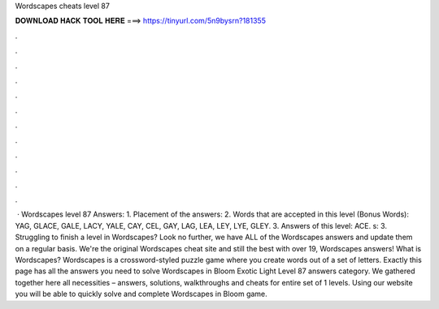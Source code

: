 Wordscapes cheats level 87

𝐃𝐎𝐖𝐍𝐋𝐎𝐀𝐃 𝐇𝐀𝐂𝐊 𝐓𝐎𝐎𝐋 𝐇𝐄𝐑𝐄 ===> https://tinyurl.com/5n9bysrn?181355

.

.

.

.

.

.

.

.

.

.

.

.

 · Wordscapes level 87 Answers: 1. Placement of the answers: 2. Words that are accepted in this level (Bonus Words): YAG, GLACE, GALE, LACY, YALE, CAY, CEL, GAY, LAG, LEA, LEY, LYE, GLEY. 3. Answers of this level: ACE. s: 3. Struggling to finish a level in Wordscapes? Look no further, we have ALL of the Wordscapes answers and update them on a regular basis. We're the original Wordscapes cheat site and still the best with over 19, Wordscapes answers! What is Wordscapes? Wordscapes is a crossword-styled puzzle game where you create words out of a set of letters. Exactly this page has all the answers you need to solve Wordscapes in Bloom Exotic Light Level 87 answers category. We gathered together here all necessities – answers, solutions, walkthroughs and cheats for entire set of 1 levels. Using our website you will be able to quickly solve and complete Wordscapes in Bloom game.